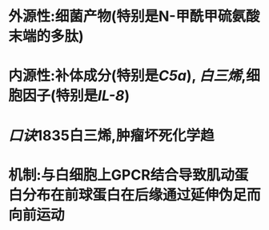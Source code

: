* 外源性:细菌产物(特别是N-甲酰甲硫氨酸末端的多肽)
* 内源性:补体成分(特别是[[C5a]]), [[白三烯]],细胞因子(特别是[[IL-8]])
* [[口诀]]1835白三烯,肿瘤坏死化学趋
* 机制:与白细胞上GPCR结合导致肌动蛋白分布在前球蛋白在后缘通过延伸伪足而向前运动